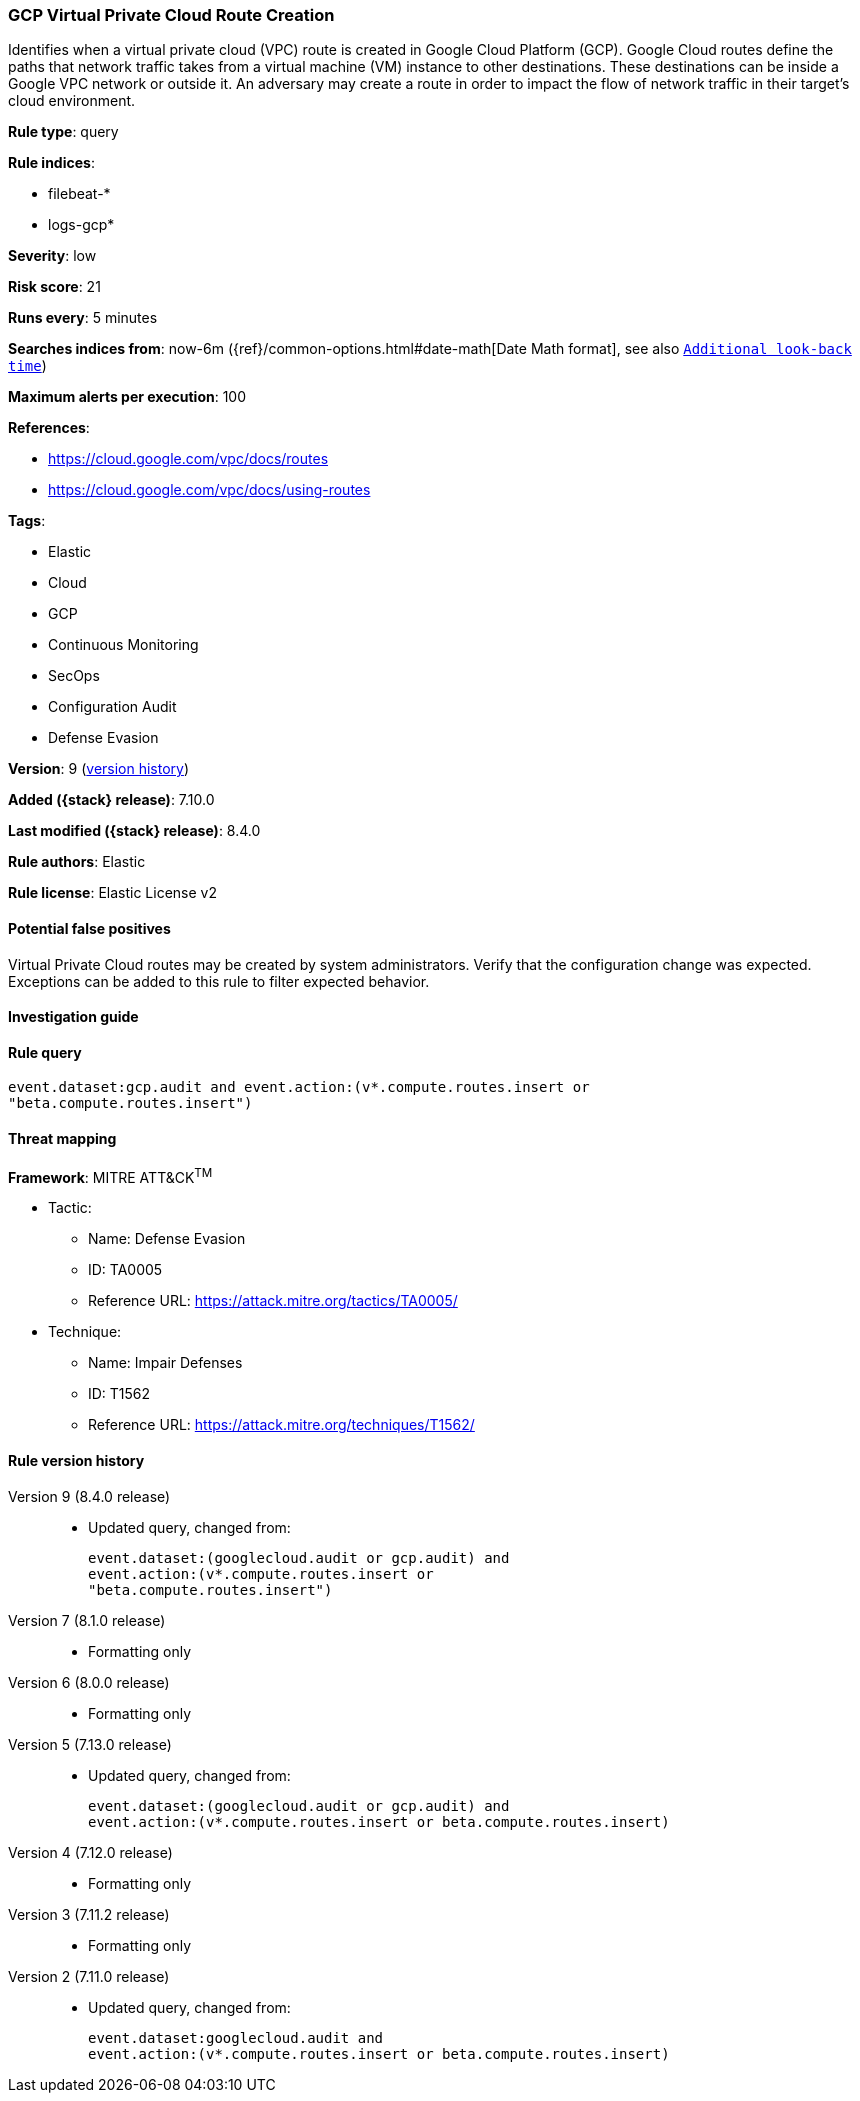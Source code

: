 [[gcp-virtual-private-cloud-route-creation]]
=== GCP Virtual Private Cloud Route Creation

Identifies when a virtual private cloud (VPC) route is created in Google Cloud Platform (GCP). Google Cloud routes define the paths that network traffic takes from a virtual machine (VM) instance to other destinations. These destinations can be inside a Google VPC network or outside it. An adversary may create a route in order to impact the flow of network traffic in their target's cloud environment.

*Rule type*: query

*Rule indices*:

* filebeat-*
* logs-gcp*

*Severity*: low

*Risk score*: 21

*Runs every*: 5 minutes

*Searches indices from*: now-6m ({ref}/common-options.html#date-math[Date Math format], see also <<rule-schedule, `Additional look-back time`>>)

*Maximum alerts per execution*: 100

*References*:

* https://cloud.google.com/vpc/docs/routes
* https://cloud.google.com/vpc/docs/using-routes

*Tags*:

* Elastic
* Cloud
* GCP
* Continuous Monitoring
* SecOps
* Configuration Audit
* Defense Evasion

*Version*: 9 (<<gcp-virtual-private-cloud-route-creation-history, version history>>)

*Added ({stack} release)*: 7.10.0

*Last modified ({stack} release)*: 8.4.0

*Rule authors*: Elastic

*Rule license*: Elastic License v2

==== Potential false positives

Virtual Private Cloud routes may be created by system administrators. Verify that the configuration change was expected. Exceptions can be added to this rule to filter expected behavior.

==== Investigation guide


[source,markdown]
----------------------------------

----------------------------------


==== Rule query


[source,js]
----------------------------------
event.dataset:gcp.audit and event.action:(v*.compute.routes.insert or
"beta.compute.routes.insert")
----------------------------------

==== Threat mapping

*Framework*: MITRE ATT&CK^TM^

* Tactic:
** Name: Defense Evasion
** ID: TA0005
** Reference URL: https://attack.mitre.org/tactics/TA0005/
* Technique:
** Name: Impair Defenses
** ID: T1562
** Reference URL: https://attack.mitre.org/techniques/T1562/

[[gcp-virtual-private-cloud-route-creation-history]]
==== Rule version history

Version 9 (8.4.0 release)::
* Updated query, changed from:
+
[source, js]
----------------------------------
event.dataset:(googlecloud.audit or gcp.audit) and
event.action:(v*.compute.routes.insert or
"beta.compute.routes.insert")
----------------------------------

Version 7 (8.1.0 release)::
* Formatting only

Version 6 (8.0.0 release)::
* Formatting only

Version 5 (7.13.0 release)::
* Updated query, changed from:
+
[source, js]
----------------------------------
event.dataset:(googlecloud.audit or gcp.audit) and
event.action:(v*.compute.routes.insert or beta.compute.routes.insert)
----------------------------------

Version 4 (7.12.0 release)::
* Formatting only

Version 3 (7.11.2 release)::
* Formatting only

Version 2 (7.11.0 release)::
* Updated query, changed from:
+
[source, js]
----------------------------------
event.dataset:googlecloud.audit and
event.action:(v*.compute.routes.insert or beta.compute.routes.insert)
----------------------------------

